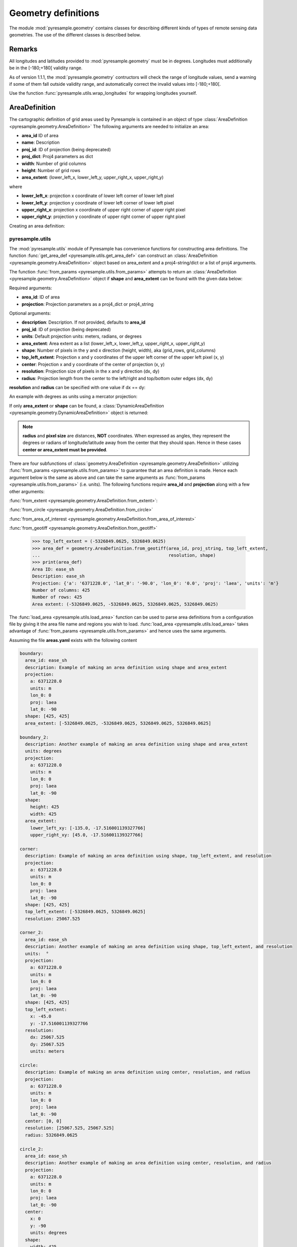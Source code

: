 Geometry definitions
====================
The module :mod:`pyresample.geometry` contains classes for describing different kinds
of types of remote sensing data geometries. The use of the different classes is described below.

Remarks
-------

All longitudes and latitudes provided to :mod:`pyresample.geometry` must be
in degrees. Longitudes must additionally be in the [-180;+180[ validity range.

As of version 1.1.1, the :mod:`pyresample.geometry` contructors will
check the range of longitude values, send a warning if some of them fall outside validity range,
and automatically correct the invalid values into [-180;+180[.

Use the function :func:`pyresample.utils.wrap_longitudes` for wrapping longitudes yourself.

AreaDefinition
--------------

The cartographic definition of grid areas used by Pyresample is
contained in an object of type :class:`AreaDefinition <pyresample.geometry.AreaDefinition>`
The following arguments are needed to initialize an area:

* **area_id** ID of area
* **name**: Description
* **proj_id**: ID of projection (being deprecated)
* **proj_dict**: Proj4 parameters as dict
* **width**: Number of grid columns
* **height**: Number of grid rows
* **area_extent**: (lower_left_x, lower_left_y, upper_right_x, upper_right_y)

where

* **lower_left_x**: projection x coordinate of lower left corner of lower left pixel
* **lower_left_y**: projection y coordinate of lower left corner of lower left pixel
* **upper_right_x**: projection x coordinate of upper right corner of upper right pixel
* **upper_right_y**: projection y coordinate of upper right corner of upper right pixel

Creating an area definition:

.. doctest::

 >>> from pyresample import geometry
 >>> area_id = 'ease_sh'
 >>> description = 'Antarctic EASE grid'
 >>> proj_id = 'ease_sh'
 >>> proj_dict = {'proj': 'laea', 'lat_0': -90, 'lon_0': 0, 'a': 6371228.0, 'units': 'm'}
 >>> width = 425
 >>> height = 425
 >>> area_extent = (-5326849.0625, -5326849.0625, 5326849.0625, 5326849.0625)
 >>> area_def = geometry.AreaDefinition(area_id, description, proj_id, proj_dict,
 ...                                    width, height, area_extent)
 >>> print(area_def)
 Area ID: ease_sh
 Description: Antarctic EASE grid
 Projection ID: ease_sh
 Projection: {'a': '6371228.0', 'lat_0': '-90.0', 'lon_0': '0.0', 'proj': 'laea', 'units': 'm'}
 Number of columns: 425
 Number of rows: 425
 Area extent: (-5326849.0625, -5326849.0625, 5326849.0625, 5326849.0625)

pyresample.utils
****************

The :mod:`pyresample.utils` module of Pyresample
has convenience functions for constructing area definitions. The function
:func:`get_area_def <pyresample.utils.get_area_def>` can construct an
:class:`AreaDefinition <pyresample.geometry.AreaDefinition>` object based on
area_extent and a proj4-string/dict or a list of proj4 arguments.

.. doctest::

 >>> from pyresample import utils
 >>> area_id = 'ease_sh'
 >>> description = 'Antarctic EASE grid'
 >>> proj_id = 'ease_sh'
 >>> proj_string = '+proj=laea +lat_0=-90 +lon_0=0 +a=6371228.0 +units=m'
 >>> width = 425
 >>> height = 425
 >>> area_extent = (-5326849.0625, -5326849.0625, 5326849.0625, 5326849.0625)
 >>> area_def = utils.get_area_def(area_id, description, proj_id, proj_string,
 ...                               width, height, area_extent)
 >>> print(area_def)
 Area ID: ease_sh
 Description: Antarctic EASE grid
 Projection ID: ease_sh
 Projection: {'a': '6371228.0', 'lat_0': '-90.0', 'lon_0': '0.0', 'proj': 'laea', 'units': 'm'}
 Number of columns: 425
 Number of rows: 425
 Area extent: (-5326849.0625, -5326849.0625, 5326849.0625, 5326849.0625)

The function :func:`from_params <pyresample.utils.from_params>` attempts to return
an :class:`AreaDefinition <pyresample.geometry.AreaDefinition>` object if **shape**
and **area_extent** can be found with the given data below:

Required arguments:

* **area_id**: ID of area
* **projection**: Projection parameters as a proj4_dict or proj4_string

Optional arguments:

* **description**: Description. If not provided, defaults to **area_id**
* **proj_id**: ID of projection (being deprecated)
* **units**: Default projection units: meters, radians, or degrees
* **area_extent**: Area extent as a list (lower_left_x, lower_left_y, upper_right_x, upper_right_y)
* **shape**: Number of pixels in the y and x direction (height, width), aka (grid_rows, grid_columns)
* **top_left_extent**: Projection x and y coordinates of the upper left corner of the upper left pixel (x, y)
* **center**: Projection x and y coordinate of the center of projection (x, y)
* **resolution**: Projection size of pixels in the x and y direction (dx, dy)
* **radius**: Projection length from the center to the left/right and top/bottom outer edges (dx, dy)

.. doctest::

 >>> from pyresample import utils
 >>> area_id = 'ease_sh'
 >>> proj_dict = {'proj': 'laea', 'lat_0': -90, 'lon_0': 0, 'a': 6371228.0, 'units': 'm'}
 >>> center = (0, 0)
 >>> radius = (5326849.0625, 5326849.0625)
 >>> resolution = (25067.525, 25067.525)
 >>> area_def = utils.from_params(area_id, proj_dict, center=center,
 ...                              radius=radius, resolution=resolution)
 >>> print(area_def)
 Area ID: ease_sh
 Description: ease_sh
 Projection: {'a': '6371228.0', 'lat_0': '-90.0', 'lon_0': '0.0', 'proj': 'laea', 'units': 'm'}
 Number of columns: 425
 Number of rows: 425
 Area extent: (-5326849.0625, -5326849.0625, 5326849.0625, 5326849.0625)

**resolution** and **radius** can be specified with one value if dx == dy:

.. doctest::

 >>> proj_string = '+proj=laea +lat_0=-90 +lon_0=0 +a=6371228.0 +units=m'
 >>> area_def = utils.from_params(area_id, proj_string, center=center,
 ...                              radius=5326849.0625, resolution=25067.525)
 >>> print(area_def)
 Area ID: ease_sh
 Description: ease_sh
 Projection: {'a': '6371228.0', 'lat_0': '-90.0', 'lon_0': '0.0', 'proj': 'laea', 'units': 'm'}
 Number of columns: 425
 Number of rows: 425
 Area extent: (-5326849.0625, -5326849.0625, 5326849.0625, 5326849.0625)

An example with degrees as units using a mercator projection:

.. doctest::

 >>> proj_dict = {'a': '6371228.0', 'units': 'm', 'lon_0': '0', 'proj': 'merc', 'lat_0': '0'}
 >>> area_def = utils.from_params(area_id, proj_dict, center=(0, 0),
 ...                              radius=(47.90379019311, 43.1355420077),
 ...                              resolution=0.225429746313, units='degrees',
 ...                              description='Antarctic EASE grid')
 >>> print(area_def)
 Area ID: ease_sh
 Description: Antarctic EASE grid
 Projection: {'a': '6371228.0', 'lat_0': '0.0', 'lon_0': '0.0', 'proj': 'merc', 'units': 'm'}
 Number of columns: 425
 Number of rows: 425
 Area extent: (-5326849.0625, -5326849.0625, 5326849.0625, 5326849.0625)

If only **area_extent** or **shape** can be found, a
:class:`DynamicAreaDefinition <pyresample.geometry.DynamicAreaDefinition>`
object is returned:

.. doctest::

 >>> area_def = utils.from_params(area_id, proj_string, radius=radius, resolution=resolution)
 >>> print(type(area_def))
 <class 'pyresample.geometry.DynamicAreaDefinition'>

.. note::

  **radius** and **pixel size** are distances, **NOT** coordinates. When expressed as angles,
  they represent the degrees or radians of longitude/latitude away from the center that
  they should span. Hence in these cases **center or area_extent must be provided**.

There are four subfunctions of :class:`geometry.AreaDefinition <pyresample.geometry.AreaDefinition>` utilizing
:func:`from_params <pyresample.utils.from_params>` to guarantee that an area definition is made.
Hence each argument below is the same as above and can take the same arguments as
:func:`from_params <pyresample.utils.from_params>` (i.e. units). The following functions require
**area_id** and **projection** along with a few other arguments:

:func:`from_extent <pyresample.geometry.AreaDefinition.from_extent>`:

.. doctest::

 >>> from pyresample import utils
 >>> area_id = 'ease_sh'
 >>> proj_string = '+proj=laea +lat_0=-90 +lon_0=0 +a=6371228.0 +units=m'
 >>> area_extent = (-5326849.0625, -5326849.0625, 5326849.0625, 5326849.0625)
 >>> shape = (425, 425)
 >>> area_def = geometry.AreaDefinition.from_extent(area_id, proj_string,
 ...                                                area_extent, shape)
 >>> print(area_def)
 Area ID: ease_sh
 Description: ease_sh
 Projection: {'a': '6371228.0', 'lat_0': '-90.0', 'lon_0': '0.0', 'proj': 'laea', 'units': 'm'}
 Number of columns: 425
 Number of rows: 425
 Area extent: (-5326849.0625, -5326849.0625, 5326849.0625, 5326849.0625)

:func:`from_circle <pyresample.geometry.AreaDefinition.from_circle>`

.. doctest::

 >>> proj_dict = {'proj': 'laea', 'lat_0': -90, 'lon_0': 0, 'a': 6371228.0, 'units': 'm'}
 >>> center = (0, 0)
 >>> radius = 5326849.0625
 >>> area_def = geometry.AreaDefinition.from_circle(area_id, proj_dict, center,
 ...                                                radius, shape=shape)
 >>> print(area_def)
 Area ID: ease_sh
 Description: ease_sh
 Projection: {'a': '6371228.0', 'lat_0': '-90.0', 'lon_0': '0.0', 'proj': 'laea', 'units': 'm'}
 Number of columns: 425
 Number of rows: 425
 Area extent: (-5326849.0625, -5326849.0625, 5326849.0625, 5326849.0625)

.. doctest::

 >>> resolution = 25067.525
 >>> area_def = geometry.AreaDefinition.from_circle(area_id, proj_string, center,
 ...                                                radius, resolution=resolution)
 >>> print(area_def)
 Area ID: ease_sh
 Description: ease_sh
 Projection: {'a': '6371228.0', 'lat_0': '-90.0', 'lon_0': '0.0', 'proj': 'laea', 'units': 'm'}
 Number of columns: 425
 Number of rows: 425
 Area extent: (-5326849.0625, -5326849.0625, 5326849.0625, 5326849.0625)

:func:`from_area_of_interest <pyresample.geometry.AreaDefinition.from_area_of_interest>`

.. doctest::

 >>> area_def = geometry.AreaDefinition.from_area_of_interest(area_id, proj_dict, center,
 ...                                                          resolution, shape)
 >>> print(area_def)
 Area ID: ease_sh
 Description: ease_sh
 Projection: {'a': '6371228.0', 'lat_0': '-90.0', 'lon_0': '0.0', 'proj': 'laea', 'units': 'm'}
 Number of columns: 425
 Number of rows: 425
 Area extent: (-5326849.0625, -5326849.0625, 5326849.0625, 5326849.0625)

:func:`from_geotiff <pyresample.geometry.AreaDefinition.from_geotiff>`

 >>> top_left_extent = (-5326849.0625, 5326849.0625)
 >>> area_def = geometry.AreaDefinition.from_geotiff(area_id, proj_string, top_left_extent,
 ...                                                 resolution, shape)
 >>> print(area_def)
 Area ID: ease_sh
 Description: ease_sh
 Projection: {'a': '6371228.0', 'lat_0': '-90.0', 'lon_0': '0.0', 'proj': 'laea', 'units': 'm'}
 Number of columns: 425
 Number of rows: 425
 Area extent: (-5326849.0625, -5326849.0625, 5326849.0625, 5326849.0625)

The :func:`load_area <pyresample.utils.load_area>` function can be used to
parse area definitions from a configuration file by giving it the
area file name and regions you wish to load. :func:`load_area <pyresample.utils.load_area>`
takes advantage of :func:`from_params <pyresample.utils.from_params>`
and hence uses the same arguments.

Assuming the file **areas.yaml** exists with the following content

.. code-block:: yaml

 boundary:
   area_id: ease_sh
   description: Example of making an area definition using shape and area_extent
   projection:
     a: 6371228.0
     units: m
     lon_0: 0
     proj: laea
     lat_0: -90
   shape: [425, 425]
   area_extent: [-5326849.0625, -5326849.0625, 5326849.0625, 5326849.0625]

 boundary_2:
   description: Another example of making an area definition using shape and area_extent
   units: degrees
   projection:
     a: 6371228.0
     units: m
     lon_0: 0
     proj: laea
     lat_0: -90
   shape:
     height: 425
     width: 425
   area_extent:
     lower_left_xy: [-135.0, -17.516001139327766]
     upper_right_xy: [45.0, -17.516001139327766]

 corner:
   description: Example of making an area definition using shape, top_left_extent, and resolution
   projection:
     a: 6371228.0
     units: m
     lon_0: 0
     proj: laea
     lat_0: -90
   shape: [425, 425]
   top_left_extent: [-5326849.0625, 5326849.0625]
   resolution: 25067.525

 corner_2:
   area_id: ease_sh
   description: Another example of making an area definition using shape, top_left_extent, and resolution
   units:  °
   projection:
     a: 6371228.0
     units: m
     lon_0: 0
     proj: laea
     lat_0: -90
   shape: [425, 425]
   top_left_extent:
     x: -45.0
     y: -17.516001139327766
   resolution:
     dx: 25067.525
     dy: 25067.525
     units: meters

 circle:
   description: Example of making an area definition using center, resolution, and radius
   projection:
     a: 6371228.0
     units: m
     lon_0: 0
     proj: laea
     lat_0: -90
   center: [0, 0]
   resolution: [25067.525, 25067.525]
   radius: 5326849.0625

 circle_2:
   area_id: ease_sh
   description: Another example of making an area definition using center, resolution, and radius
   projection:
     a: 6371228.0
     units: m
     lon_0: 0
     proj: laea
     lat_0: -90
   center:
     x: 0
     y: -90
     units: degrees
   shape:
     width: 425
     height: 425
   radius:
     dx: 49.4217406986
     dy: 49.4217406986
     units: °

 area_of_interest:
   description: Example of making an area definition using shape, center, and resolution
   projection:
     a: 6371228.0
     units: m
     lon_0: 0
     proj: laea
     lat_0: -90
   shape: [425, 425]
   center: [0, 0]
   resolution: [25067.525, 25067.525]

 area_of_interest_2:
   area_id: ease_sh
   description: Another example of making an area definition using shape, center, and resolution
   projection:
     a: 6371228.0
     units: m
     lon_0: 0
     proj: laea
     lat_0: -90
   shape: [425, 425]
   center:
     center: [0, -1.570796]
     units: radians
   resolution:
     resolution: 0.0039344913
     units: radians

.. note::

  The `lower_left_xy` and `upper_right_xy` items give the coordinates of the
  outer edges of the corner pixels on the x and y axis respectively. When the
  projection coordinates are longitudes and latitudes, it is expected to
  provide the extent in `longitude, latitude` order.

An area definition dict can be read using

.. doctest::

 >>> from pyresample import utils
 >>> area_def = utils.load_area('areas.yaml', 'corner')
 >>> print(area_def)
 Area ID: corner
 Description: Example of making an area definition using shape, top_left_extent, and resolution
 Projection: {'a': '6371228.0', 'lat_0': '-90.0', 'lon_0': '0.0', 'proj': 'laea', 'units': 'm'}
 Number of columns: 425
 Number of rows: 425
 Area extent: (-5326849.0625, -5326849.0625, 5326849.0625, 5326849.0625)

Several area definitions can be read at once using the region names in an argument list

.. doctest::

 >>> corner, boundary = utils.load_area('areas.yaml', 'corner', 'boundary')
 >>> print(boundary)
 Area ID: ease_sh
 Description: Example of making an area definition using shape and area_extent
 Projection: {'a': '6371228.0', 'lat_0': '-90.0', 'lon_0': '0.0', 'proj': 'laea', 'units': 'm'}
 Number of columns: 425
 Number of rows: 425
 Area extent: (-5326849.0625, -5326849.0625, 5326849.0625, 5326849.0625)

.. note::

  For backwards compatibility, we still support the legacy area file format:

Assuming the file **areas.cfg** exists with the following content

.. code-block:: bash

 REGION: ease_sh {
	NAME:           Antarctic EASE grid
	PCS_ID:         ease_sh
        PCS_DEF:        proj=laea, lat_0=-90, lon_0=0, a=6371228.0, units=m
        XSIZE:          425
        YSIZE:          425
        AREA_EXTENT:    (-5326849.0625,-5326849.0625,5326849.0625,5326849.0625)
 };

 REGION: ease_nh {
        NAME:           Arctic EASE grid
        PCS_ID:         ease_nh
        PCS_DEF:        proj=laea, lat_0=90, lon_0=0, a=6371228.0, units=m
        XSIZE:          425
        YSIZE:          425
        AREA_EXTENT:    (-5326849.0625,-5326849.0625,5326849.0625,5326849.0625)
 };

An area definition dict can be read using

.. doctest::

 >>> from pyresample import utils
 >>> area = utils.load_area('areas.cfg', 'ease_nh')
 >>> print(area)
 Area ID: ease_nh
 Description: Arctic EASE grid
 Projection ID: ease_nh
 Projection: {'a': '6371228.0', 'lat_0': '90.0', 'lon_0': '0.0', 'proj': 'laea', 'units': 'm'}
 Number of columns: 425
 Number of rows: 425
 Area extent: (-5326849.0625, -5326849.0625, 5326849.0625, 5326849.0625)

Note: In the configuration file **REGION** maps to **area_id** and **PCS_ID** maps to **proj_id**.

Several area definitions can be read at once using the region names in an argument list

.. doctest::

 >>> nh_def, sh_def = utils.load_area('areas.cfg', 'ease_nh', 'ease_sh')
 >>> print(sh_def)
 Area ID: ease_sh
 Description: Antarctic EASE grid
 Projection ID: ease_sh
 Projection: {'a': '6371228.0', 'lat_0': '-90.0', 'lon_0': '0.0', 'proj': 'laea', 'units': 'm'}
 Number of columns: 425
 Number of rows: 425
 Area extent: (-5326849.0625, -5326849.0625, 5326849.0625, 5326849.0625)

GridDefinition
--------------
If the lons and lats grid values are known, the area definition information can be skipped for
some types of resampling by using a :class:`GridDefinition <pyresample.geometry.GridDefinition>`
object instead of an :class:`AreaDefinition <pyresample.geometry.AreaDefinition>` object.

.. doctest::

 >>> import numpy as np
 >>> from pyresample import geometry
 >>> lons = np.ones((100, 100))
 >>> lats = np.ones((100, 100))
 >>> grid_def = geometry.GridDefinition(lons=lons, lats=lats)

SwathDefinition
---------------
A swath is defined by the lon and lat values of the data points

.. doctest::

 >>> import numpy as np
 >>> from pyresample import geometry
 >>> lons = np.ones((500, 20))
 >>> lats = np.ones((500, 20))
 >>> swath_def = geometry.SwathDefinition(lons=lons, lats=lats)

Two swaths can be concatenated if their column count matches

.. doctest::

 >>> lons1 = np.ones((500, 20))
 >>> lats1 = np.ones((500, 20))
 >>> swath_def1 = geometry.SwathDefinition(lons=lons1, lats=lats1)
 >>> lons2 = np.ones((300, 20))
 >>> lats2 = np.ones((300, 20))
 >>> swath_def2 = geometry.SwathDefinition(lons=lons2, lats=lats2)
 >>> swath_def3 = swath_def1.concatenate(swath_def2)

Geographic coordinates and boundaries
-------------------------------------
A ***definition** object allows for retrieval of geographic coordinates using array slicing
(slice stepping is currently not supported).

All ***definition** objects expose the coordinates **lons**, **lats** and **cartesian_coords**.
:class:`AreaDefinition <pyresample.geometry.AreaDefinition>` exposes the full set of projection coordinates
as **projection_x_coords** and **projection_y_coords**. Note that in the case of projection
coordinates expressed in longitude and latitude, **projection_x_coords** will be longitude
and **projection_y_coords** will be latitude.

.. versionchanged:: 1.5.1

    Renamed `proj_x_coords` to `projection_x_coords` and `proj_y_coords`
    to `projection_y_coords`.

Get full coordinate set:

.. doctest::

 >>> from pyresample import utils
 >>> area_id = 'ease_sh'
 >>> description = 'Antarctic EASE grid'
 >>> proj_id = 'ease_sh'
 >>> projection = '+proj=laea +lat_0=-90 +lon_0=0 +a=6371228.0 +units=m'
 >>> width = 425
 >>> height = 425
 >>> area_extent = (-5326849.0625,-5326849.0625,5326849.0625,5326849.0625)
 >>> area_def = utils.get_area_def(area_id, description, proj_id, projection,
 ...                               width, height, area_extent)
 >>> lons, lats = area_def.get_lonlats()

Get slice of coordinate set:

.. doctest::

 >>> area_def = utils.get_area_def(area_id, description, proj_id, projection,
 ...                               width, height, area_extent)
 >>> cart_subset = area_def.get_cartesian_coords()[100:200, 350:]

If only the 1D range of a projection coordinate is required it can be extracted
using the **projection_x_coord** or **projection_y_coords** property of a geographic coordinate

.. doctest::

 >>> area_def = utils.get_area_def(area_id, description, proj_id, projection,
 ...                  			   width, height, area_extent)
 >>> proj_x_range = area_def.projection_x_coords

Spherical geometry operations
-----------------------------
Some basic spherical operations are available for ***definition** objects. The
spherical geometry operations are calculated based on the corners of a GeometryDefinition
(:class:`GridDefinition <pyresample.geometry.GridDefinition>`,
:class:`AreaDefinition <pyresample.geometry.AreaDefinition>`, or a 2D
:class:`SwathDefinition <pyresample.geometry.SwathDefinition>`) and assuming the edges are great circle arcs.

It can be tested if geometries overlaps

.. doctest::

 >>> import numpy as np
 >>> from pyresample import utils
 >>> area_id = 'ease_sh'
 >>> description = 'Antarctic EASE grid'
 >>> proj_id = 'ease_sh'
 >>> projection = '+proj=laea +lat_0=-90 +lon_0=0 +a=6371228.0 +units=m'
 >>> width = 425
 >>> height = 425
 >>> area_extent = (-5326849.0625,-5326849.0625,5326849.0625,5326849.0625)
 >>> area_def = utils.get_area_def(area_id, description, proj_id, projection,
 ...                  			   width, height, area_extent)
 >>> lons = np.array([[-40, -11.1], [9.5, 19.4], [65.5, 47.5], [90.3, 72.3]])
 >>> lats = np.array([[-70.1, -58.3], [-78.8, -63.4], [-73, -57.6], [-59.5, -50]])
 >>> swath_def = geometry.SwathDefinition(lons, lats)
 >>> print(swath_def.overlaps(area_def))
 True

The fraction of overlap can be calculated

.. doctest::

 >>> overlap_fraction = swath_def.overlap_rate(area_def)
 >>> overlap_fraction = round(overlap_fraction, 10)
 >>> print(overlap_fraction)
 0.0584395313

And the polygon defining the (great circle) boundaries over the overlapping area can be calculated

.. doctest::

 >>> overlap_polygon = swath_def.intersection(area_def)
 >>> print(overlap_polygon)
 [(-40.0, -70.1), (-11.1, -58.3), (72.3, -50.0), (90.3, -59.5)]

It can be tested if a (lon, lat) point is inside a GeometryDefinition

.. doctest::

 >>> print((0, -90) in area_def)
 True
